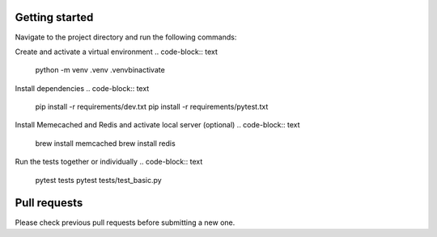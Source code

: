 Getting started
-------------

Navigate to the project directory and run the following commands:

Create and activate a virtual environment
.. code-block:: text
    python -m venv .venv
    .\venv\bin\activate


Install dependencies
.. code-block:: text
    pip install -r requirements/dev.txt
    pip install -r requirements/pytest.txt


Install Memecached and Redis and activate local server (optional)
.. code-block:: text
    brew install memcached
    brew install redis


Run the tests together or individually
.. code-block:: text
    pytest tests
    pytest tests/test_basic.py


Pull requests
-------------
Please check previous pull requests before submitting a new one.